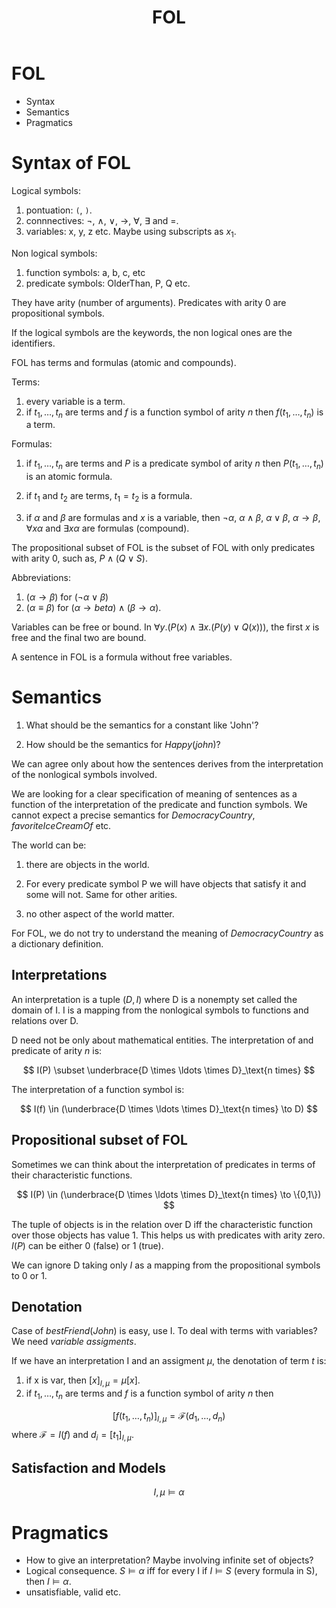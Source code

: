 #+Title: FOL

* FOL

- Syntax
- Semantics
- Pragmatics

* Syntax of FOL

Logical symbols:

1. pontuation: =(=, =)=.
2. connnectives: $\neg$, $\land$, $\lor$, $\to$, $\forall$, $\exists$
   and =.
3. variables: x, y, z etc. Maybe using subscripts as $x_1$.

Non logical symbols:

1. function symbols: a, b, c, etc
2. predicate symbols: OlderThan, P, Q etc.

They have arity (number of arguments). Predicates with arity 0 are
propositional symbols.

If the logical symbols are the keywords, the non logical ones are the
identifiers.

FOL has terms and formulas (atomic and compounds).

Terms:

1. every variable is a term.
2. if $t_1, \ldots, t_n$ are terms and $f$ is a function symbol of
   arity $n$ then $f(t_1,\ldots,t_n)$ is a term.

Formulas:

1. if $t_1, \ldots, t_n$ are terms and $P$ is a predicate symbol of
   arity $n$ then $P(t_1,\ldots,t_n)$ is an atomic formula.

2. if $t_1$ and $t_2$ are terms, $t_1 = t_2$ is a formula.

3. if $\alpha$ and $\beta$ are formulas and $x$ is a variable, then
   $\neg \alpha$, $\alpha \land \beta$, $\alpha \lor \beta$, $\alpha
   \to \beta$, $\forall x \alpha$ and $\exists x \alpha$ are formulas
   (compound).


The propositional subset of FOL is the subset of FOL with only
predicates with arity 0, such as, $P \land (Q \lor S)$. 

Abbreviations:

1. $(\alpha \to \beta)$  for $(\neg \alpha \lor \beta)$
2. $(\alpha \equiv \beta)$ for $(\alpha \to beta) \land (\beta \to \alpha)$.

Variables can be free or bound. In $\forall y . (P(x) \land \exists x .
(P(y) \lor Q(x)))$, the first $x$ is free and the final two are bound.

A sentence in FOL is a formula without free variables.

* Semantics

1. What should be the semantics for a constant like 'John'?

2. How should be the semantics for $Happy(john)$? 

We can agree only about how the sentences derives from the
interpretation of the nonlogical symbols involved.

We are looking for a clear specification of meaning of sentences as a
function of the interpretation of the predicate and function
symbols. We cannot expect a precise semantics for $DemocracyCountry$,
$favoriteIceCreamOf$ etc.

The world can be:

1. there are objects in the world.

2. For every predicate symbol P we will have objects that satisfy it
   and some will not. Same for other arities.

3. no other aspect of the world matter.

For FOL, we do not try to understand the meaning of $DemocracyCountry$
as a dictionary definition.

** Interpretations 

An interpretation is a tuple $(D,I)$ where D is a nonempty set called
the domain of I. I is a mapping from the nonlogical symbols to
functions and relations over D.

D need not be only about mathematical entities. The interpretation of
and predicate of arity $n$ is:

\[
I(P) \subset \underbrace{D \times \ldots \times D}_\text{n times}
\]

The interpretation of a function symbol is:

\[
I(f) \in (\underbrace{D \times \ldots \times D}_\text{n times} \to D)
\]

** Propositional subset of FOL

Sometimes we can think about the interpretation of predicates in terms
of their characteristic functions.

\[
I(P) \in (\underbrace{D \times \ldots \times D}_\text{n times} \to \{0,1\})
\]

The tuple of objects is in the relation over D iff the characteristic
function over those objects has value 1. This helps us with predicates
with arity zero. $I(P)$ can be either 0 (false) or 1 (true).

We can ignore D taking only $I$ as a mapping from the propositional
symbols to 0 or 1.

** Denotation 

Case of $bestFriend(John)$ is easy, use I. To deal with terms with
variables? We need /variable assigments/.

If we have an interpretation I and an assigment $\mu$, the denotation
of term $t$ is:

1. if x is var, then $[x]_{I,\mu} = \mu[x]$.
2. if $t_1,\ldots,t_n$ are terms and $f$ is a function symbol of arity $n$ then 
\[
[f(t_1,\ldots,t_n)]_{I,\mu} = \mathcal{F}(d_1,\ldots,d_n)
\]
where $\mathcal{F} = I(f)$ and $d_i = [t_1]_{I,\mu}$.

** Satisfaction and Models

\[
I, \mu \models \alpha
\]

* Pragmatics

- How to give an interpretation? Maybe involving infinite set of
  objects?
- Logical consequence. $S \models \alpha$ iff for every I if $I
  \models S$ (every formula in S), then $I \models \alpha$.
- unsatisfiable, valid etc.
